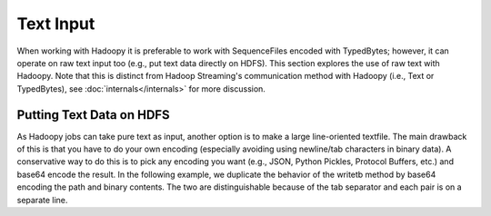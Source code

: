 Text Input
===========

When working with Hadoopy it is preferable to work with SequenceFiles encoded with TypedBytes; however, it can operate on raw text input too (e.g., put text data directly on HDFS).  This section explores the use of raw text with Hadoopy.  Note that this is distinct from Hadoop Streaming's communication method with Hadoopy (i.e., Text or TypedBytes), see :doc:`internals</internals>` for more discussion.

Putting Text Data on HDFS
-------------------------

As Hadoopy jobs can take pure text as input, another option is to make a large line-oriented textfile.  The main drawback of this is that you have to do your own encoding (especially avoiding using newline/tab characters in binary data).  A conservative way to do this is to pick any encoding you want (e.g., JSON, Python Pickles, Protocol Buffers, etc.) and base64 encode the result.  In the following example, we duplicate the behavior of the writetb method by base64 encoding the path and binary contents.  The two are distinguishable because of the tab separator and each pair is on a separate line.

.. raw:: html

    <script src="https://gist.github.com/3186206.js?file=datain_text.py"></script>
